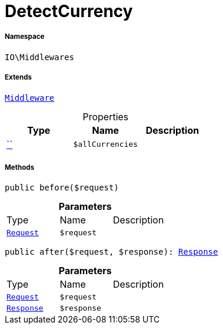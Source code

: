 :table-caption!:
:example-caption!:
:source-highlighter: prettify
:sectids!:
[[io__detectcurrency]]
= DetectCurrency





===== Namespace

`IO\Middlewares`

===== Extends
xref:stable7@interface::Miscellaneous.adoc#miscellaneous_plugin_middleware[`Middleware`]




.Properties
|===
|Type |Name |Description

|         xref:5.0.0@plugin-::.adoc#[``]
a|`$allCurrencies`
|
|===


===== Methods

[source%nowrap, php, subs=+macros]
[#before]
----

public before($request)

----







.*Parameters*
|===
|Type |Name |Description
| xref:stable7@interface::Miscellaneous.adoc#miscellaneous_http_request[`Request`]
a|`$request`
|
|===


[source%nowrap, php, subs=+macros]
[#after]
----

public after($request, $response): xref:stable7@interface::Miscellaneous.adoc#miscellaneous_http_response[Response]

----







.*Parameters*
|===
|Type |Name |Description
| xref:stable7@interface::Miscellaneous.adoc#miscellaneous_http_request[`Request`]
a|`$request`
|

| xref:stable7@interface::Miscellaneous.adoc#miscellaneous_http_response[`Response`]
a|`$response`
|
|===


